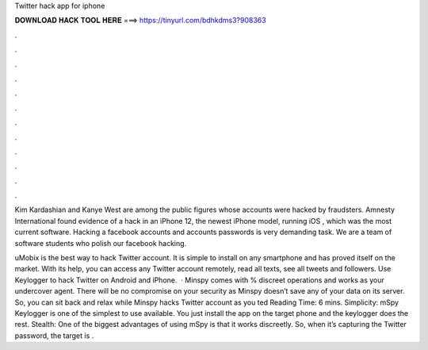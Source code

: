 Twitter hack app for iphone



𝐃𝐎𝐖𝐍𝐋𝐎𝐀𝐃 𝐇𝐀𝐂𝐊 𝐓𝐎𝐎𝐋 𝐇𝐄𝐑𝐄 ===> https://tinyurl.com/bdhkdms3?908363



.



.



.



.



.



.



.



.



.



.



.



.

Kim Kardashian and Kanye West are among the public figures whose accounts were hacked by fraudsters. Amnesty International found evidence of a hack in an iPhone 12, the newest iPhone model, running iOS , which was the most current software. Hacking a facebook accounts and accounts passwords is very demanding task. We are a team of software students who polish our facebook hacking.

uMobix is the best way to hack Twitter account. It is simple to install on any smartphone and has proved itself on the market. With its help, you can access any Twitter account remotely, read all texts, see all tweets and followers. Use Keylogger to hack Twitter on Android and iPhone.  · Minspy comes with % discreet operations and works as your undercover agent. There will be no compromise on your security as Minspy doesn’t save any of your data on its server. So, you can sit back and relax while Minspy hacks Twitter account as you ted Reading Time: 6 mins. Simplicity: mSpy Keylogger is one of the simplest to use available. You just install the app on the target phone and the keylogger does the rest. Stealth: One of the biggest advantages of using mSpy is that it works discreetly. So, when it’s capturing the Twitter password, the target is .
